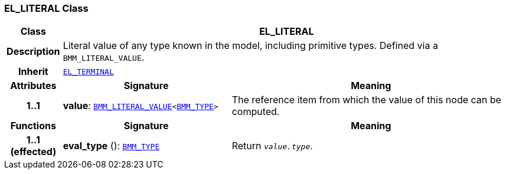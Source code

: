=== EL_LITERAL Class

[cols="^1,3,5"]
|===
h|*Class*
2+^h|*EL_LITERAL*

h|*Description*
2+a|Literal value of any type known in the model, including primitive types. Defined via a `BMM_LITERAL_VALUE`.

h|*Inherit*
2+|`<<_el_terminal_class,EL_TERMINAL>>`

h|*Attributes*
^h|*Signature*
^h|*Meaning*

h|*1..1*
|*value*: `<<_bmm_literal_value_class,BMM_LITERAL_VALUE>><<<_bmm_type_class,BMM_TYPE>>>`
a|The reference item from which the value of this node can be computed.
h|*Functions*
^h|*Signature*
^h|*Meaning*

h|*1..1 +
(effected)*
|*eval_type* (): `<<_bmm_type_class,BMM_TYPE>>`
a|Return `_value.type_`.
|===
